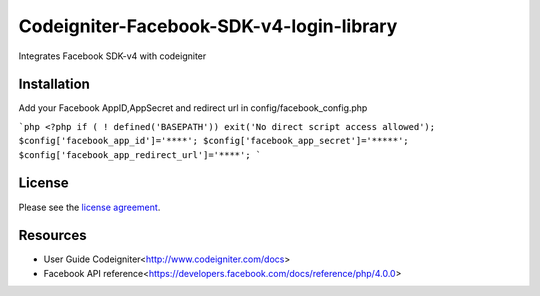 ###################
Codeigniter-Facebook-SDK-v4-login-library
###################

Integrates Facebook SDK-v4 with codeigniter

************
Installation
************
Add your Facebook AppID,AppSecret and redirect url in config/facebook_config.php

```php
<?php if ( ! defined('BASEPATH')) exit('No direct script access allowed');
$config['facebook_app_id']='****';
$config['facebook_app_secret']='*****';
$config['facebook_app_redirect_url']='****';
```



*******
License
*******

Please see the `license
agreement <https://github.com/shivraj-chari/codeigniter-facebook-sdk-v4-login-library/blob/master/license.txt>`_.

*********
Resources
*********

-  User Guide Codeigniter<http://www.codeigniter.com/docs>
-  Facebook API reference<https://developers.facebook.com/docs/reference/php/4.0.0>


